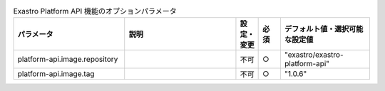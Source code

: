 
.. list-table:: Exastro Platform API 機能のオプションパラメータ
   :widths: 25 25 5 5 20
   :header-rows: 1
   :align: left

   * - パラメータ
     - 説明
     - 設定・変更
     - 必須
     - デフォルト値・選択可能な設定値
   * - platform-api.image.repository
     -
     - 不可
     - ○
     - "exastro/exastro-platform-api"
   * - platform-api.image.tag
     -
     - 不可
     - ○
     - "1.0.6"
